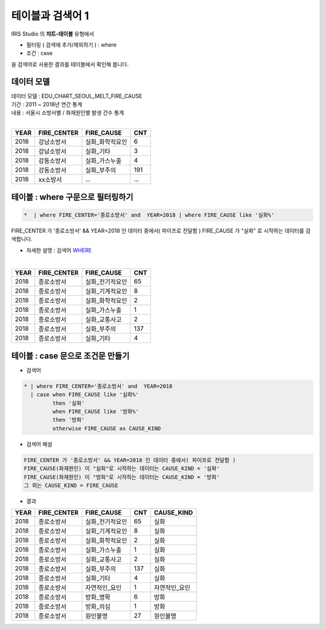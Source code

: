 테이블과 검색어 1
========================================================================

| IRIS Studio 의 **챠트-테이블** 유형에서 

- 필터링 ( 검색에 추가/제외하기 )  : where
- 조건 : case

| 을 검색어로 사용한 결과를 테이블에서 확인해 봅니다.



데이터 모델
------------------------------


| 데이터 모델 : EDU_CHART_SEOUL_MELT_FIRE_CAUSE
| 기간 : 2011 ~ 2018년 연간 통계
| 내용 : 서울시 소방서별 / 화재원인별 발생 건수 통계
|

.. list-table::
   :header-rows: 1

   * - YEAR
     - FIRE_CENTER
     - FIRE_CAUSE
     - CNT
   * - 2018
     - 강남소방서
     - 실화_화학적요인
     - 6
   * - 2018
     - 강남소방서
     - 실화_기타
     - 3
   * - 2018
     - 강동소방서
     - 실화_가스누출
     - 4
   * - 2018
     - 강동소방서
     - 실화_부주의
     - 191
   * - 2018
     - xx소방서
     - ...
     - ...





테이블 : where 구문으로 필터링하기
-------------------------------------------

.. code::

   *  | where FIRE_CENTER='종로소방서' and  YEAR=2018 | where FIRE_CAUSE like '실화%'


| FIRE_CENTER 가 '종로소방서' && YEAR=2018 인 데이터 중에서( 파이프로 전달함 ) FIRE_CAUSE 가 "실화" 로 시작하는 데이터를 검색합니다.

- 자세한 설명 : 검색어 `WHERE <http://docs.iris.tools/manual/IRIS-Manual/IRIS-Discovery-Middleware/command/commands/where.html#where>`__ 

|


.. list-table::
   :header-rows: 1

   * - YEAR
     - FIRE_CENTER
     - FIRE_CAUSE
     - CNT
   * - 2018
     - 종로소방서
     - 실화_전기적요인
     - 65
   * - 2018
     - 종로소방서
     - 실화_기계적요인
     - 8
   * - 2018
     - 종로소방서
     - 실화_화학적요인
     - 2
   * - 2018
     - 종로소방서
     - 실화_가스누출
     - 1
   * - 2018
     - 종로소방서
     - 실화_교통사고
     - 2
   * - 2018
     - 종로소방서
     - 실화_부주의
     - 137
   * - 2018
     - 종로소방서
     - 실화_기타
     - 4




테이블 : case 문으로 조건문 만들기 
---------------------------------------------

- 검색어

.. code::

  * | where FIRE_CENTER='종로소방서' and  YEAR=2018 
    | case when FIRE_CAUSE like '실화%' 
           then '실화' 
           when FIRE_CAUSE like '방화%'
           then '방화'
           otherwise FIRE_CAUSE as CAUSE_KIND


- 검색어 해설

.. code::

    FIRE_CENTER 가 '종로소방서' && YEAR=2018 인 데이터 중에서( 파이프로 전달함 )
    FIRE_CAUSE(화재원인) 이 "실화"로 시작하는 데이터는 CAUSE_KIND = '실화'
    FIRE_CAUSE(화재원인) 이 "방화"로 시작하는 데이터는 CAUSE_KIND = '방화'
    그 외는 CAUSE_KIND = FIRE_CAUSE  


- 결과

.. list-table::
   :header-rows: 1

   * - YEAR
     - FIRE_CENTER
     - FIRE_CAUSE
     - CNT
     - CAUSE_KIND
   * - 2018
     - 종로소방서
     - 실화_전기적요인
     - 65
     - 실화
   * - 2018
     - 종로소방서
     - 실화_기계적요인
     - 8
     - 실화
   * - 2018
     - 종로소방서
     - 실화_화학적요인
     - 2
     - 실화
   * - 2018
     - 종로소방서
     - 실화_가스누출
     - 1
     - 실화
   * - 2018
     - 종로소방서
     - 실화_교통사고
     - 2
     - 실화
   * - 2018
     - 종로소방서
     - 실화_부주의
     - 137
     - 실화
   * - 2018
     - 종로소방서
     - 실화_기타
     - 4
     - 실화
   * - 2018
     - 종로소방서
     - 자연적인_요인
     - 1
     - 자연적인_요인
   * - 2018
     - 종로소방서
     - 방화_명확
     - 6
     - 방화
   * - 2018
     - 종로소방서
     - 방화_의심
     - 1
     - 방화
   * - 2018
     - 종로소방서
     - 원인불명
     - 27
     - 원인불명




